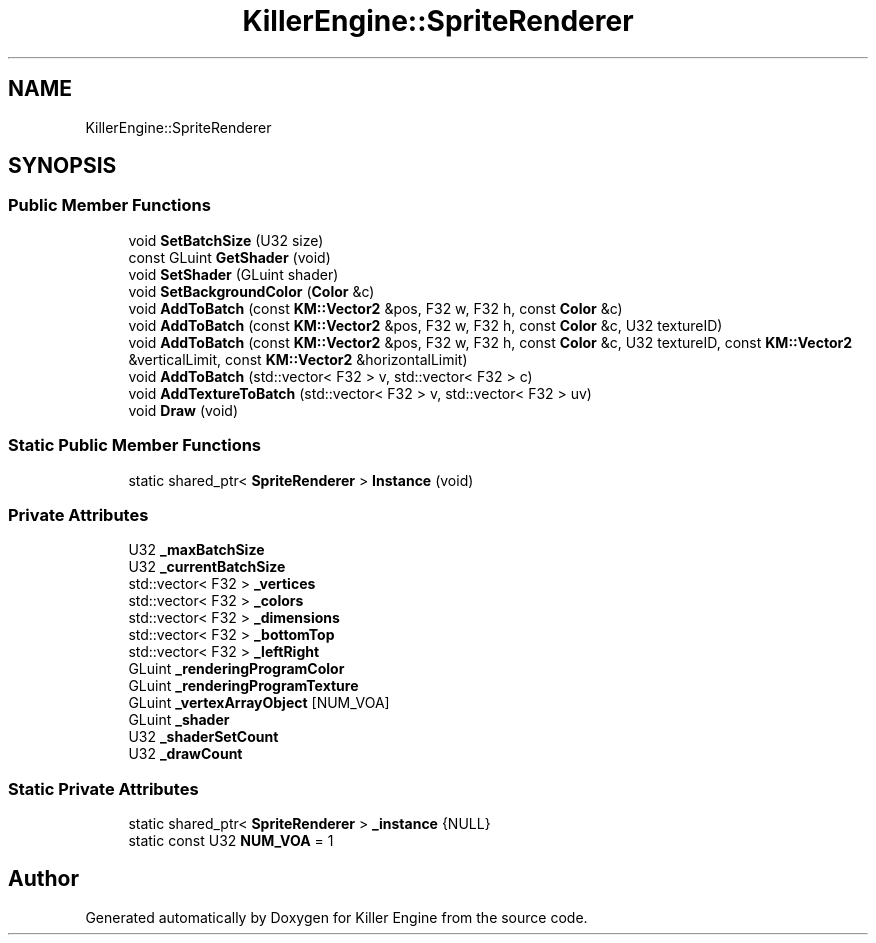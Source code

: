 .TH "KillerEngine::SpriteRenderer" 3 "Sat Jul 7 2018" "Killer Engine" \" -*- nroff -*-
.ad l
.nh
.SH NAME
KillerEngine::SpriteRenderer
.SH SYNOPSIS
.br
.PP
.SS "Public Member Functions"

.in +1c
.ti -1c
.RI "void \fBSetBatchSize\fP (U32 size)"
.br
.ti -1c
.RI "const GLuint \fBGetShader\fP (void)"
.br
.ti -1c
.RI "void \fBSetShader\fP (GLuint shader)"
.br
.ti -1c
.RI "void \fBSetBackgroundColor\fP (\fBColor\fP &c)"
.br
.ti -1c
.RI "void \fBAddToBatch\fP (const \fBKM::Vector2\fP &pos, F32 w, F32 h, const \fBColor\fP &c)"
.br
.ti -1c
.RI "void \fBAddToBatch\fP (const \fBKM::Vector2\fP &pos, F32 w, F32 h, const \fBColor\fP &c, U32 textureID)"
.br
.ti -1c
.RI "void \fBAddToBatch\fP (const \fBKM::Vector2\fP &pos, F32 w, F32 h, const \fBColor\fP &c, U32 textureID, const \fBKM::Vector2\fP &verticalLimit, const \fBKM::Vector2\fP &horizontalLimit)"
.br
.ti -1c
.RI "void \fBAddToBatch\fP (std::vector< F32 > v, std::vector< F32 > c)"
.br
.ti -1c
.RI "void \fBAddTextureToBatch\fP (std::vector< F32 > v, std::vector< F32 > uv)"
.br
.ti -1c
.RI "void \fBDraw\fP (void)"
.br
.in -1c
.SS "Static Public Member Functions"

.in +1c
.ti -1c
.RI "static shared_ptr< \fBSpriteRenderer\fP > \fBInstance\fP (void)"
.br
.in -1c
.SS "Private Attributes"

.in +1c
.ti -1c
.RI "U32 \fB_maxBatchSize\fP"
.br
.ti -1c
.RI "U32 \fB_currentBatchSize\fP"
.br
.ti -1c
.RI "std::vector< F32 > \fB_vertices\fP"
.br
.ti -1c
.RI "std::vector< F32 > \fB_colors\fP"
.br
.ti -1c
.RI "std::vector< F32 > \fB_dimensions\fP"
.br
.ti -1c
.RI "std::vector< F32 > \fB_bottomTop\fP"
.br
.ti -1c
.RI "std::vector< F32 > \fB_leftRight\fP"
.br
.ti -1c
.RI "GLuint \fB_renderingProgramColor\fP"
.br
.ti -1c
.RI "GLuint \fB_renderingProgramTexture\fP"
.br
.ti -1c
.RI "GLuint \fB_vertexArrayObject\fP [NUM_VOA]"
.br
.ti -1c
.RI "GLuint \fB_shader\fP"
.br
.ti -1c
.RI "U32 \fB_shaderSetCount\fP"
.br
.ti -1c
.RI "U32 \fB_drawCount\fP"
.br
.in -1c
.SS "Static Private Attributes"

.in +1c
.ti -1c
.RI "static shared_ptr< \fBSpriteRenderer\fP > \fB_instance\fP {NULL}"
.br
.ti -1c
.RI "static const U32 \fBNUM_VOA\fP = 1"
.br
.in -1c

.SH "Author"
.PP 
Generated automatically by Doxygen for Killer Engine from the source code\&.
